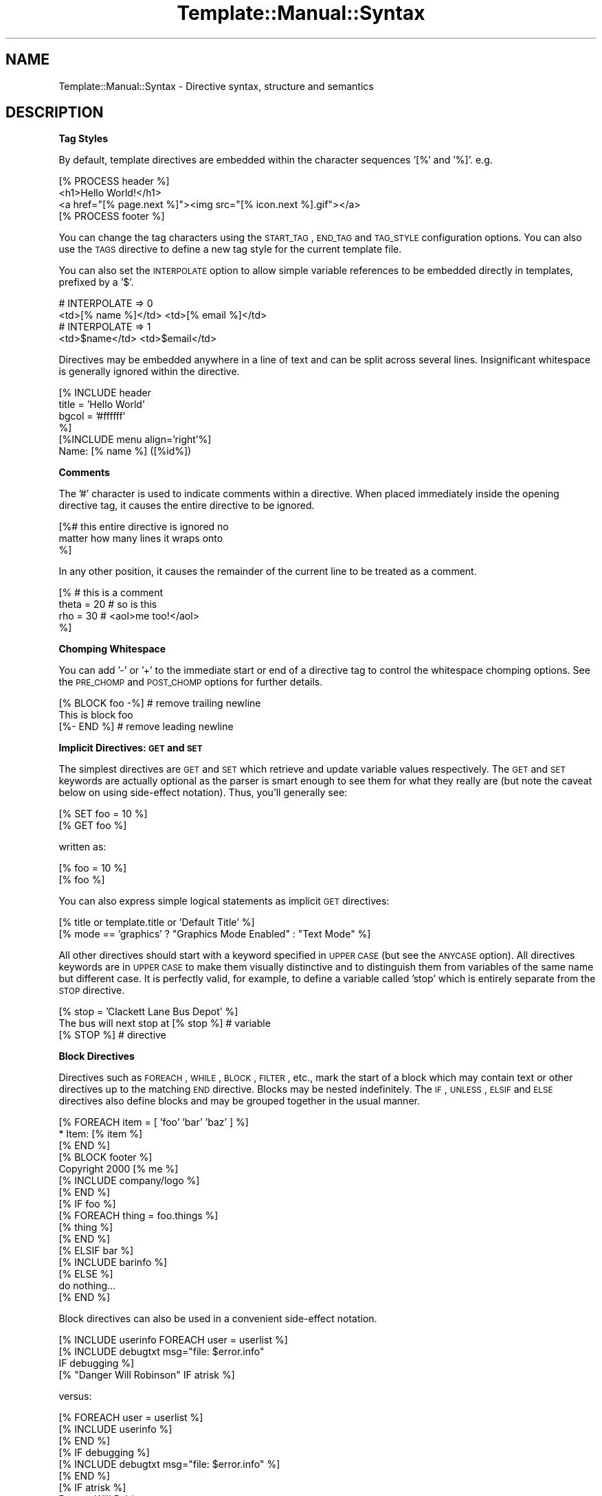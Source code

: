 .\" Automatically generated by Pod::Man 2.12 (Pod::Simple 3.05)
.\"
.\" Standard preamble:
.\" ========================================================================
.de Sh \" Subsection heading
.br
.if t .Sp
.ne 5
.PP
\fB\\$1\fR
.PP
..
.de Sp \" Vertical space (when we can't use .PP)
.if t .sp .5v
.if n .sp
..
.de Vb \" Begin verbatim text
.ft CW
.nf
.ne \\$1
..
.de Ve \" End verbatim text
.ft R
.fi
..
.\" Set up some character translations and predefined strings.  \*(-- will
.\" give an unbreakable dash, \*(PI will give pi, \*(L" will give a left
.\" double quote, and \*(R" will give a right double quote.  \*(C+ will
.\" give a nicer C++.  Capital omega is used to do unbreakable dashes and
.\" therefore won't be available.  \*(C` and \*(C' expand to `' in nroff,
.\" nothing in troff, for use with C<>.
.tr \(*W-
.ds C+ C\v'-.1v'\h'-1p'\s-2+\h'-1p'+\s0\v'.1v'\h'-1p'
.ie n \{\
.    ds -- \(*W-
.    ds PI pi
.    if (\n(.H=4u)&(1m=24u) .ds -- \(*W\h'-12u'\(*W\h'-12u'-\" diablo 10 pitch
.    if (\n(.H=4u)&(1m=20u) .ds -- \(*W\h'-12u'\(*W\h'-8u'-\"  diablo 12 pitch
.    ds L" ""
.    ds R" ""
.    ds C` ""
.    ds C' ""
'br\}
.el\{\
.    ds -- \|\(em\|
.    ds PI \(*p
.    ds L" ``
.    ds R" ''
'br\}
.\"
.\" If the F register is turned on, we'll generate index entries on stderr for
.\" titles (.TH), headers (.SH), subsections (.Sh), items (.Ip), and index
.\" entries marked with X<> in POD.  Of course, you'll have to process the
.\" output yourself in some meaningful fashion.
.if \nF \{\
.    de IX
.    tm Index:\\$1\t\\n%\t"\\$2"
..
.    nr % 0
.    rr F
.\}
.\"
.\" Accent mark definitions (@(#)ms.acc 1.5 88/02/08 SMI; from UCB 4.2).
.\" Fear.  Run.  Save yourself.  No user-serviceable parts.
.    \" fudge factors for nroff and troff
.if n \{\
.    ds #H 0
.    ds #V .8m
.    ds #F .3m
.    ds #[ \f1
.    ds #] \fP
.\}
.if t \{\
.    ds #H ((1u-(\\\\n(.fu%2u))*.13m)
.    ds #V .6m
.    ds #F 0
.    ds #[ \&
.    ds #] \&
.\}
.    \" simple accents for nroff and troff
.if n \{\
.    ds ' \&
.    ds ` \&
.    ds ^ \&
.    ds , \&
.    ds ~ ~
.    ds /
.\}
.if t \{\
.    ds ' \\k:\h'-(\\n(.wu*8/10-\*(#H)'\'\h"|\\n:u"
.    ds ` \\k:\h'-(\\n(.wu*8/10-\*(#H)'\`\h'|\\n:u'
.    ds ^ \\k:\h'-(\\n(.wu*10/11-\*(#H)'^\h'|\\n:u'
.    ds , \\k:\h'-(\\n(.wu*8/10)',\h'|\\n:u'
.    ds ~ \\k:\h'-(\\n(.wu-\*(#H-.1m)'~\h'|\\n:u'
.    ds / \\k:\h'-(\\n(.wu*8/10-\*(#H)'\z\(sl\h'|\\n:u'
.\}
.    \" troff and (daisy-wheel) nroff accents
.ds : \\k:\h'-(\\n(.wu*8/10-\*(#H+.1m+\*(#F)'\v'-\*(#V'\z.\h'.2m+\*(#F'.\h'|\\n:u'\v'\*(#V'
.ds 8 \h'\*(#H'\(*b\h'-\*(#H'
.ds o \\k:\h'-(\\n(.wu+\w'\(de'u-\*(#H)/2u'\v'-.3n'\*(#[\z\(de\v'.3n'\h'|\\n:u'\*(#]
.ds d- \h'\*(#H'\(pd\h'-\w'~'u'\v'-.25m'\f2\(hy\fP\v'.25m'\h'-\*(#H'
.ds D- D\\k:\h'-\w'D'u'\v'-.11m'\z\(hy\v'.11m'\h'|\\n:u'
.ds th \*(#[\v'.3m'\s+1I\s-1\v'-.3m'\h'-(\w'I'u*2/3)'\s-1o\s+1\*(#]
.ds Th \*(#[\s+2I\s-2\h'-\w'I'u*3/5'\v'-.3m'o\v'.3m'\*(#]
.ds ae a\h'-(\w'a'u*4/10)'e
.ds Ae A\h'-(\w'A'u*4/10)'E
.    \" corrections for vroff
.if v .ds ~ \\k:\h'-(\\n(.wu*9/10-\*(#H)'\s-2\u~\d\s+2\h'|\\n:u'
.if v .ds ^ \\k:\h'-(\\n(.wu*10/11-\*(#H)'\v'-.4m'^\v'.4m'\h'|\\n:u'
.    \" for low resolution devices (crt and lpr)
.if \n(.H>23 .if \n(.V>19 \
\{\
.    ds : e
.    ds 8 ss
.    ds o a
.    ds d- d\h'-1'\(ga
.    ds D- D\h'-1'\(hy
.    ds th \o'bp'
.    ds Th \o'LP'
.    ds ae ae
.    ds Ae AE
.\}
.rm #[ #] #H #V #F C
.\" ========================================================================
.\"
.IX Title "Template::Manual::Syntax 3"
.TH Template::Manual::Syntax 3 "2007-04-27" "perl v5.8.8" "User Contributed Perl Documentation"
.\" For nroff, turn off justification.  Always turn off hyphenation; it makes
.\" way too many mistakes in technical documents.
.if n .ad l
.nh
.SH "NAME"
Template::Manual::Syntax \- Directive syntax, structure and semantics
.SH "DESCRIPTION"
.IX Header "DESCRIPTION"
.Sh "Tag Styles"
.IX Subsection "Tag Styles"
By default, template directives are embedded within the character sequences
\&'[%' and '%]'.  e.g.
.PP
.Vb 1
\&    [% PROCESS header %]
\&  
\&    <h1>Hello World!</h1>
\&    <a href="[% page.next %]"><img src="[% icon.next %].gif"></a>
\&  
\&    [% PROCESS footer %]
.Ve
.PP
You can change the tag characters using the \s-1START_TAG\s0, \s-1END_TAG\s0 and
\&\s-1TAG_STYLE\s0 configuration options.  You can also use the \s-1TAGS\s0 directive
to define a new tag style for the current template file.
.PP
You can also set the \s-1INTERPOLATE\s0 option to allow simple variable
references to be embedded directly in templates, prefixed by a '$'.
.PP
.Vb 2
\&    # INTERPOLATE => 0
\&    <td>[% name %]</td>  <td>[% email %]</td>
\&
\&    # INTERPOLATE => 1
\&    <td>$name</td>  <td>$email</td>
.Ve
.PP
Directives may be embedded anywhere in a line of text and can be split
across several lines.  Insignificant whitespace is generally ignored
within the directive.
.PP
.Vb 4
\&    [% INCLUDE header              
\&       title = 'Hello World' 
\&       bgcol = '#ffffff' 
\&    %]
\&  
\&    [%INCLUDE menu align='right'%]
\&  
\&    Name: [% name %]  ([%id%])
.Ve
.Sh "Comments"
.IX Subsection "Comments"
The '#' character is used to indicate comments within a directive.
When placed immediately inside the opening directive tag, it causes
the entire directive to be ignored.
.PP
.Vb 3
\&    [%# this entire directive is ignored no
\&        matter how many lines it wraps onto
\&    %]
.Ve
.PP
In any other position, it causes the remainder of the current line to 
be treated as a comment.
.PP
.Vb 4
\&    [% # this is a comment
\&       theta = 20      # so is this
\&       rho   = 30      # <aol>me too!</aol>
\&    %]
.Ve
.Sh "Chomping Whitespace"
.IX Subsection "Chomping Whitespace"
You can add '\-' or '+' to the immediate start or end of a directive
tag to control the whitespace chomping options.  See the \s-1PRE_CHOMP\s0 and
\&\s-1POST_CHOMP\s0 options for further details.
.PP
.Vb 3
\&    [% BLOCK foo \-%]            # remove trailing newline
\&    This is block foo
\&    [%\- END %]                  # remove leading newline
.Ve
.Sh "Implicit Directives: \s-1GET\s0 and \s-1SET\s0"
.IX Subsection "Implicit Directives: GET and SET"
The simplest directives are \s-1GET\s0 and \s-1SET\s0 which retrieve and update
variable values respectively.  The \s-1GET\s0 and \s-1SET\s0 keywords are actually
optional as the parser is smart enough to see them for what they
really are (but note the caveat below on using side-effect notation).
Thus, you'll generally see:
.PP
.Vb 2
\&    [% SET foo = 10 %]
\&    [% GET foo %]
.Ve
.PP
written as:
.PP
.Vb 2
\&    [% foo = 10 %]
\&    [% foo %]
.Ve
.PP
You can also express simple logical statements as implicit \s-1GET\s0 directives:
.PP
.Vb 1
\&    [% title or template.title or 'Default Title' %]
\&
\&    [% mode == 'graphics' ? "Graphics Mode Enabled" : "Text Mode" %]
.Ve
.PP
All other directives should start with a keyword specified in \s-1UPPER\s0
\&\s-1CASE\s0 (but see the \s-1ANYCASE\s0 option).  All directives keywords are in
\&\s-1UPPER\s0 \s-1CASE\s0 to make them visually distinctive and to distinguish them
from variables of the same name but different case.  It is perfectly
valid, for example, to define a variable called 'stop' which is
entirely separate from the \s-1STOP\s0 directive.
.PP
.Vb 1
\&    [% stop = 'Clackett Lane Bus Depot' %]
\&
\&    The bus will next stop at [% stop %]    # variable
\&
\&    [% STOP %]                              # directive
.Ve
.Sh "Block Directives"
.IX Subsection "Block Directives"
Directives such as \s-1FOREACH\s0, \s-1WHILE\s0, \s-1BLOCK\s0, \s-1FILTER\s0, etc., mark the start
of a block which may contain text or other directives up to the
matching \s-1END\s0 directive.  Blocks may be nested indefinitely.  The
\&\s-1IF\s0, \s-1UNLESS\s0, \s-1ELSIF\s0 and \s-1ELSE\s0 directives also define blocks and may be
grouped together in the usual manner.
.PP
.Vb 3
\&    [% FOREACH item = [ 'foo' 'bar' 'baz' ] %]
\&       * Item: [% item %]
\&    [% END %]
\&  
\&    [% BLOCK footer %]
\&       Copyright 2000 [% me %]
\&       [% INCLUDE company/logo %]
\&    [% END %]
\&  
\&    [% IF foo %]
\&       [% FOREACH thing = foo.things %]
\&          [% thing %]
\&       [% END %]
\&    [% ELSIF bar %]
\&       [% INCLUDE barinfo %]
\&    [% ELSE %]
\&       do nothing...
\&    [% END %]
.Ve
.PP
Block directives can also be used in a convenient side-effect notation.
.PP
.Vb 1
\&    [% INCLUDE userinfo FOREACH user = userlist %]
\&
\&    [% INCLUDE debugtxt msg="file: $error.info" 
\&         IF debugging %] 
\&
\&    [% "Danger Will Robinson" IF atrisk %]
.Ve
.PP
versus:
.PP
.Vb 3
\&    [% FOREACH user = userlist %]
\&       [% INCLUDE userinfo %]
\&    [% END %]
\&
\&    [% IF debugging %]
\&       [% INCLUDE debugtxt msg="file: $error.info" %]
\&    [% END %]
\&
\&    [% IF atrisk %]
\&    Danger Will Robinson
\&    [% END %]
.Ve
.Sh "Capturing Block Output"
.IX Subsection "Capturing Block Output"
The output of a directive can be captured by simply assigning the directive
to a variable.
.PP
.Vb 1
\&    [% headtext = PROCESS header title="Hello World" %]
\&
\&    [% people = PROCESS userinfo FOREACH user = userlist %]
.Ve
.PP
This can be used in conjunction with the \s-1BLOCK\s0 directive for defining large 
blocks of text or other content.
.PP
.Vb 6
\&    [% poem = BLOCK %]
\&       The boy stood on the burning deck,
\&       His fleece was white as snow.
\&       A rolling stone gathers no moss,
\&       And Keith is sure to follow.
\&    [% END %]
.Ve
.PP
Note one important caveat of using this syntax in conjunction with side-effect
notation.  The following directive does not behave as might be expected:
.PP
.Vb 1
\&    [% var = 'value' IF some_condition %]
.Ve
.PP
In this case, the directive is interpreted as (spacing added for clarity)
.PP
.Vb 3
\&    [% var = IF some_condition %]
\&       value
\&    [% END %]
.Ve
.PP
rather than
.PP
.Vb 3
\&    [% IF some_condition %]
\&       [% var = 'value' %]
\&    [% END %]
.Ve
.PP
The variable is assigned the output of the \s-1IF\s0 block which returns
\&'value' if true, but nothing if false.  In other words, the following
directive will always cause 'var' to be cleared.
.PP
.Vb 1
\&    [% var = 'value' IF 0 %]
.Ve
.PP
To achieve the expected behaviour, the directive should be written as:
.PP
.Vb 1
\&    [% SET var = 'value' IF some_condition %]
.Ve
.Sh "Chaining Filters"
.IX Subsection "Chaining Filters"
Multiple \s-1FILTER\s0 directives can be chained together in sequence.  They
are called in the order defined, piping the output of one into the 
input of the next.
.PP
.Vb 1
\&    [% PROCESS somefile FILTER truncate(100) FILTER html %]
.Ve
.PP
The pipe character, '|', can also be used as an alias for \s-1FILTER\s0.
.PP
.Vb 1
\&    [% PROCESS somefile | truncate(100) | html %]
.Ve
.Sh "Multiple Directive Blocks"
.IX Subsection "Multiple Directive Blocks"
Multiple directives can be included within a single tag when delimited
by semi-colons, ';'.  Note however that the \s-1TAGS\s0 directive must always
be specified in a tag by itself.
.PP
.Vb 6
\&    [% IF title; 
\&          INCLUDE header; 
\&       ELSE; 
\&          INCLUDE other/header  title="Some Other Title";
\&       END
\&    %]
.Ve
.PP
versus
.PP
.Vb 5
\&    [% IF title %]
\&       [% INCLUDE header %]
\&    [% ELSE %]
\&       [% INCLUDE other/header  title="Some Other Title" %]
\&    [% END %]
.Ve
.SH "AUTHOR"
.IX Header "AUTHOR"
Andy Wardley <abw@wardley.org>
.PP
<http://wardley.org/|http://wardley.org/>
.SH "VERSION"
.IX Header "VERSION"
Template Toolkit version 2.19, released on 27 April 2007.
.SH "COPYRIGHT"
.IX Header "COPYRIGHT"
.Vb 1
\&  Copyright (C) 1996\-2007 Andy Wardley.  All Rights Reserved.
.Ve
.PP
This module is free software; you can redistribute it and/or
modify it under the same terms as Perl itself.
